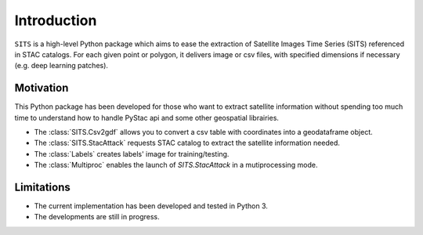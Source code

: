 Introduction
============

``SITS`` is a high-level Python package which aims to ease the extraction of Satellite Images Time Series (SITS) referenced in STAC catalogs. For each given point or polygon, it delivers image or csv files, with specified dimensions if necessary (e.g. deep learning patches). 

Motivation
**********

This Python package has been developed for those who want to extract satellite information without spending too much time to understand how to handle PyStac api and some other geospatial librairies.

* The :class:`SITS.Csv2gdf` allows you to convert a csv table with coordinates into a geodataframe object.
* The :class:`SITS.StacAttack` requests STAC catalog to extract the satellite information needed.
* The :class:`Labels` creates labels' image for training/testing.
* The :class:`Multiproc` enables the launch of `SITS.StacAttack` in a mutiprocessing mode.

Limitations
***********

- The current implementation has been developed and tested in Python 3.
- The developments are still in progress.


